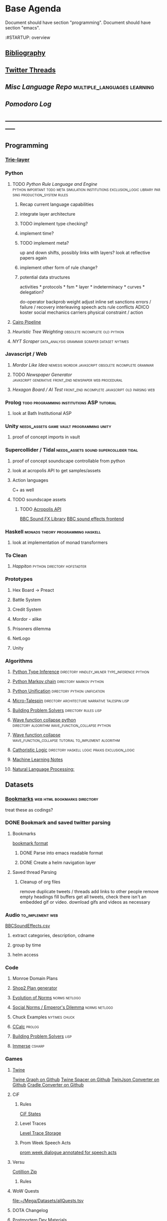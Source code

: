 * Base Agenda
  :__doctest__:
  Document should have section "programming".
  Document should have section "emacs".
  :END:
  :#STARTUP: overview
  :LOGBOOK:
  CLOCK: [2019-11-27 Wed 15:58]--[2019-11-27 Wed 16:23] =>  0:25
  CLOCK: [2019-11-26 Tue 22:08]--[2019-11-26 Tue 22:33] =>  0:25
  CLOCK: [2019-11-26 Tue 21:38]--[2019-11-26 Tue 22:03] =>  0:25
  CLOCK: [2019-09-05 Thu 22:27]--[2019-09-05 Thu 22:52] =>  0:25
  CLOCK: [2019-09-05 Thu 21:08]--[2019-09-05 Thu 21:33] =>  0:25
  CLOCK: [2019-09-05 Thu 20:38]--[2019-09-05 Thu 21:03] =>  0:25
  CLOCK: [2019-09-05 Thu 19:58]--[2019-09-05 Thu 20:23] =>  0:25
  CLOCK: [2019-09-05 Thu 18:51]--[2019-09-05 Thu 19:16] =>  0:25
  CLOCK: [2019-09-05 Thu 17:55]--[2019-09-05 Thu 18:20] =>  0:25
  CLOCK: [2019-09-05 Thu 16:19]--[2019-09-05 Thu 16:44] =>  0:25
  CLOCK: [2019-09-05 Thu 15:34]--[2019-09-05 Thu 15:59] =>  0:25
  CLOCK: [2019-09-02 Mon 16:55]--[2019-09-02 Mon 17:20] =>  0:25
  CLOCK: [2019-09-02 Mon 16:15]--[2019-09-02 Mon 16:40] =>  0:25
  CLOCK: [2019-08-24 Sat 18:04]--[2019-08-24 Sat 18:29] =>  0:25
  CLOCK: [2019-08-24 Sat 17:33]--[2019-08-24 Sat 17:58] =>  0:25
  CLOCK: [2019-08-23 Fri 19:48]--[2019-08-23 Fri 20:13] =>  0:25
  CLOCK: [2019-08-23 Fri 19:03]--[2019-08-23 Fri 19:28] =>  0:25
  CLOCK: [2019-08-23 Fri 18:17]--[2019-08-23 Fri 18:42] =>  0:25
  CLOCK: [2019-08-23 Fri 16:47]--[2019-08-23 Fri 17:12] =>  0:25
  CLOCK: [2019-08-23 Fri 13:21]--[2019-08-23 Fri 13:46] =>  0:25
  CLOCK: [2019-08-23 Fri 12:49]--[2019-08-23 Fri 13:15] =>  0:26
  CLOCK: [2019-07-29 Mon 07:54]--[2019-07-29 Mon 08:19] =>  0:25
  CLOCK: [2019-07-29 Mon 07:24]--[2019-07-29 Mon 07:49] =>  0:25
  CLOCK: [2019-07-29 Mon 06:54]--[2019-07-29 Mon 07:19] =>  0:25
  CLOCK: [2019-06-17 Mon 07:33]--[2019-06-17 Mon 07:58] =>  0:25
  CLOCK: [2019-06-14 Fri 21:11]--[2019-06-14 Fri 21:36] =>  0:25
  CLOCK: [2019-06-14 Fri 20:31]--[2019-06-14 Fri 20:56] =>  0:25
  CLOCK: [2019-06-14 Fri 19:56]--[2019-06-14 Fri 20:21] =>  0:25
  CLOCK: [2019-06-14 Fri 19:22]--[2019-06-14 Fri 19:47] =>  0:25
  CLOCK: [2019-06-13 Thu 22:11]--[2019-06-13 Thu 22:36] =>  0:25
  CLOCK: [2019-06-13 Thu 20:14]--[2019-06-13 Thu 20:39] =>  0:25
  CLOCK: [2019-06-13 Thu 19:39]--[2019-06-13 Thu 20:04] =>  0:25
  CLOCK: [2019-06-13 Thu 19:01]--[2019-06-13 Thu 19:26] =>  0:25
  CLOCK: [2019-06-13 Thu 18:10]--[2019-06-13 Thu 18:35] =>  0:25
  CLOCK: [2019-06-13 Thu 17:39]--[2019-06-13 Thu 18:04] =>  0:25
  CLOCK: [2019-06-13 Thu 16:59]--[2019-06-13 Thu 17:24] =>  0:25
  CLOCK: [2019-06-13 Thu 16:22]--[2019-06-13 Thu 16:47] =>  0:25
  CLOCK: [2019-06-12 Wed 21:34]--[2019-06-12 Wed 21:59] =>  0:25
  CLOCK: [2019-06-12 Wed 21:14]--[2019-06-12 Wed 21:33] =>  0:19
  CLOCK: [2019-06-12 Wed 20:42]--[2019-06-12 Wed 21:07] =>  0:25
  CLOCK: [2019-06-12 Wed 19:48]--[2019-06-12 Wed 20:13] =>  0:25
  CLOCK: [2019-06-12 Wed 19:11]--[2019-06-12 Wed 19:36] =>  0:25
  CLOCK: [2019-06-12 Wed 18:39]--[2019-06-12 Wed 19:04] =>  0:25
  CLOCK: [2019-06-12 Wed 18:08]--[2019-06-12 Wed 18:33] =>  0:25
  CLOCK: [2019-06-11 Tue 21:13]--[2019-06-11 Tue 21:38] =>  0:25
  CLOCK: [2019-06-11 Tue 20:00]--[2019-06-11 Tue 20:25] =>  0:25
  CLOCK: [2019-06-11 Tue 17:36]--[2019-06-11 Tue 18:01] =>  0:25
  CLOCK: [2019-06-11 Tue 16:52]--[2019-06-11 Tue 17:17] =>  0:25
  CLOCK: [2019-06-11 Tue 16:22]--[2019-06-11 Tue 16:47] =>  0:25
  CLOCK: [2019-06-10 Mon 21:52]--[2019-06-10 Mon 22:17] =>  0:25
  CLOCK: [2019-06-10 Mon 21:10]--[2019-06-10 Mon 21:35] =>  0:25
  CLOCK: [2019-06-10 Mon 19:58]--[2019-06-10 Mon 20:23] =>  0:25
  CLOCK: [2019-06-10 Mon 19:17]--[2019-06-10 Mon 19:42] =>  0:25
  CLOCK: [2019-06-10 Mon 18:32]--[2019-06-10 Mon 18:57] =>  0:25
  CLOCK: [2019-06-10 Mon 17:51]--[2019-06-10 Mon 18:16] =>  0:25
  CLOCK: [2019-06-09 Sun 17:16]--[2019-06-09 Sun 17:41] =>  0:25
  CLOCK: [2019-06-09 Sun 16:45]--[2019-06-09 Sun 17:10] =>  0:25
  CLOCK: [2019-06-08 Sat 18:18]--[2019-06-08 Sat 18:43] =>  0:25
  CLOCK: [2019-06-08 Sat 17:41]--[2019-06-08 Sat 18:06] =>  0:25
  CLOCK: [2019-06-08 Sat 17:10]--[2019-06-08 Sat 17:35] =>  0:25
  CLOCK: [2019-06-08 Sat 16:38]--[2019-06-08 Sat 17:03] =>  0:25
  CLOCK: [2019-06-07 Fri 20:19]--[2019-06-07 Fri 20:44] =>  0:25
  CLOCK: [2019-06-07 Fri 19:39]--[2019-06-07 Fri 20:04] =>  0:25
  CLOCK: [2019-06-07 Fri 18:45]--[2019-06-07 Fri 19:10] =>  0:25
  CLOCK: [2019-06-07 Fri 18:00]--[2019-06-07 Fri 18:25] =>  0:25
  CLOCK: [2019-06-07 Fri 17:28]--[2019-06-07 Fri 17:53] =>  0:25
  CLOCK: [2019-06-07 Fri 16:17]--[2019-06-07 Fri 16:42] =>  0:25
  CLOCK: [2019-05-01 Wed 15:39]--[2019-05-01 Wed 16:05] =>  0:26
  CLOCK: [2019-03-20 Wed 18:13]--[2019-03-20 Wed 18:38] =>  0:25
  CLOCK: [2019-05-01 Wed 15:08]--[2019-05-01 Wed 15:33] =>  0:25
  CLOCK: [2019-03-20 Wed 17:42]--[2019-03-20 Wed 18:07] =>  0:25
  CLOCK: [2019-03-20 Wed 17:12]--[2019-03-20 Wed 17:37] =>  0:25
  CLOCK: [2019-03-20 Wed 16:42]--[2019-03-20 Wed 17:07] =>  0:25
  CLOCK: [2019-03-11 Mon 08:21]--[2019-03-11 Mon 08:46] =>  0:25
  CLOCK: [2019-03-11 Mon 07:43]--[2019-03-11 Mon 08:08] =>  0:25
  CLOCK: [2019-03-10 Sun 19:05]--[2019-03-10 Sun 19:30] =>  0:25
  CLOCK: [2019-03-10 Sun 18:35]--[2019-03-10 Sun 19:00] =>  0:25
  CLOCK: [2019-03-10 Sun 18:05]--[2019-03-10 Sun 18:30] =>  0:25
  CLOCK: [2019-03-10 Sun 12:19]--[2019-03-10 Sun 12:44] =>  0:25
  CLOCK: [2019-03-10 Sun 11:32]--[2019-03-10 Sun 11:57] =>  0:25
  CLOCK: [2019-03-10 Sun 10:54]--[2019-03-10 Sun 11:19] =>  0:25
  CLOCK: [2019-02-28 Thu 20:39]--[2019-02-28 Thu 21:04] =>  0:25
  CLOCK: [2019-02-28 Thu 20:13]--[2019-02-28 Thu 20:38] =>  0:25
  CLOCK: [2019-02-28 Thu 19:38]--[2019-02-28 Thu 20:03] =>  0:25
  CLOCK: [2019-02-28 Thu 18:40]--[2019-02-28 Thu 19:05] =>  0:25
  CLOCK: [2019-02-25 Mon 21:02]--[2019-02-25 Mon 21:27] =>  0:25
  CLOCK: [2019-02-24 Sun 20:29]--[2019-02-24 Sun 20:54] =>  0:25
  CLOCK: [2019-02-24 Sun 19:50]--[2019-02-24 Sun 20:15] =>  0:25
  CLOCK: [2019-02-23 Sat 22:15]--[2019-02-23 Sat 22:40] =>  0:25
  CLOCK: [2019-02-23 Sat 21:44]--[2019-02-23 Sat 22:09] =>  0:25
  CLOCK: [2019-02-23 Sat 21:14]--[2019-02-23 Sat 21:39] =>  0:25
  CLOCK: [2019-02-22 Fri 21:47]--[2019-02-22 Fri 22:13] =>  0:26
  CLOCK: [2019-02-22 Fri 18:42]--[2019-02-22 Fri 19:07] =>  0:25
  CLOCK: [2019-02-22 Fri 17:46]--[2019-02-22 Fri 18:12] =>  0:26
  CLOCK: [2019-02-22 Fri 16:35]--[2019-02-22 Fri 17:00] =>  0:25
  CLOCK: [2019-02-22 Fri 15:54]--[2019-02-22 Fri 16:20] =>  0:26
  CLOCK: [2019-02-22 Fri 15:22]--[2019-02-22 Fri 15:47] =>  0:25
  CLOCK: [2019-02-22 Fri 14:52]--[2019-02-22 Fri 15:17] =>  0:25
  CLOCK: [2019-02-22 Fri 01:07]--[2019-02-22 Fri 01:32] =>  0:25
  CLOCK: [2019-02-21 Thu 22:55]--[2019-02-21 Thu 23:20] =>  0:25
  CLOCK: [2019-02-21 Thu 21:25]--[2019-02-21 Thu 21:50] =>  0:25
  CLOCK: [2019-02-21 Thu 20:53]--[2019-02-21 Thu 21:18] =>  0:25
  CLOCK: [2019-02-21 Thu 20:12]--[2019-02-21 Thu 20:37] =>  0:25
  CLOCK: [2019-02-21 Thu 19:35]--[2019-02-21 Thu 20:00] =>  0:25
  CLOCK: [2019-02-08 Fri 20:33]--[2019-02-08 Fri 20:58] =>  0:25
  CLOCK: [2019-02-08 Fri 19:55]--[2019-02-08 Fri 20:20] =>  0:25
  CLOCK: [2019-02-08 Fri 19:21]--[2019-02-08 Fri 19:46] =>  0:25
  CLOCK: [2019-02-07 Thu 18:34]--[2019-02-07 Thu 18:59] =>  0:25
  CLOCK: [2019-02-07 Thu 16:41]--[2019-02-07 Thu 17:06] =>  0:25
  CLOCK: [2019-02-07 Thu 10:56]--[2019-02-07 Thu 11:21] =>  0:25
  CLOCK: [2019-02-06 Wed 09:57]--[2019-02-06 Wed 10:22] =>  0:25
  CLOCK: [2019-02-06 Wed 09:26]--[2019-02-06 Wed 09:51] =>  0:25
  CLOCK: [2019-02-06 Wed 08:58]--[2019-02-06 Wed 09:23] =>  0:25
  CLOCK: [2019-02-05 Tue 20:30]--[2019-02-05 Tue 20:55] =>  0:25
  CLOCK: [2019-02-05 Tue 19:39]--[2019-02-05 Tue 20:04] =>  0:25
  CLOCK: [2019-02-05 Tue 18:53]--[2019-02-05 Tue 19:18] =>  0:25
  CLOCK: [2019-02-05 Tue 18:19]--[2019-02-05 Tue 18:44] =>  0:25
  CLOCK: [2019-02-05 Tue 11:52]--[2019-02-05 Tue 12:17] =>  0:25
  CLOCK: [2019-02-05 Tue 11:19]--[2019-02-05 Tue 11:44] =>  0:25
  CLOCK: [2019-02-05 Tue 10:40]--[2019-02-05 Tue 11:05] =>  0:25
  CLOCK: [2019-02-05 Tue 10:07]--[2019-02-05 Tue 10:32] =>  0:25
  CLOCK: [2019-02-05 Tue 09:30]--[2019-02-05 Tue 09:55] =>  0:25
  CLOCK: [2019-02-04 Mon 15:17]--[2019-02-04 Mon 15:42] =>  0:25
  CLOCK: [2019-02-04 Mon 14:09]--[2019-02-04 Mon 14:34] =>  0:25
  :END:
** [[file:~/github/writing/resources/years][Bibliography]]
** [[file:~/Mega/savedThreads][Twitter Threads]]
** [[~/github/languageLearning][Misc Language Repo]]                                                           :multiple_languages:learning:
** [[~/.spacemacs.d/setup_files/pomodoro_log.org][Pomodoro Log]]
** -----------------------------------------------------------------------------
** Programming
*** [[file:~/github/writing/orgfiles/trie_layer.org::*%5B%5B~/.spacemacs.d/layers/trie%5D%5BTrie-layer%5D%5D][Trie-layer]]
*** Python
**** TODO [[~/github/pythonRuleEngine][Python Rule Language and Engine]]                                       :python:important:todo:meta:simulation:institutions:exclusion_logic:library:parsing:production_system:rules:
***** Recap current language capabilities
***** integrate layer architecture
***** TODO implement type checking?
***** implement time?
***** TODO implement meta?
      up and down shifts, possibly links with layers? look at reflective papers again
***** implement other form of rule change?
***** potential data structures
      activities                    *
      protocols                     *
      fsm                           *
      layer                         *
      indeterminacy                 *
      curves                        *
      delegation?

      do-operator
      backprob weight adjust
      inline set
      sanctions
      errors / failure / recovery
      interleaving
      speech acts
      rule conflicts
      ADICO
      koster social mechanics
      carriers
      physical constraint / action

**** [[file:~/github/writing/orgfiles/cairo_pipe.org::*Cairo%20Pipeline][Cairo Pipeline]]
**** [[~/github/heuristicRBTreeWeighting][Heuristic Tree Weighting]]                                                   :obsolete:incomplete:old:python:
**** [[~/github/nytimes_scraper][NYT Scraper]]                                                                :data_analysis:grammar:scraper:dataset:nytimes:
*** Javascript / Web
**** [[~/github/mordor-alike][Mordor Like Idea]]                                                           :nemesis:mordor:javascript:obsolete:incomplete:grammar:
**** TODO [[~/github/newspaper_gen][Newspaper Generator]]                                                   :javascript:generative:front_end:newspaper:web:procedural:
**** [[~/github/hexagonAITest][Hexagon Board / AI Test]]                                                    :front_end:incomplete:javascript:old:parsing:web:
*** Prolog                                                                      :todo:programming:institutions:ASP:tutorial:
**** look at Bath Institutional ASP
*** Unity                                                                       :needs_assets:game:vault:programming:unity:
**** proof of concept imports in vault
*** Supercollider / Tidal                                                       :needs_assets:sound:supercollider:tidal:
**** proof of concept soundscape controllable from python
**** look at acropolis API to get samples/assets
**** Action languages
     C+ as well
**** TODO soundscape assets
***** TODO [[https://bbcarchdev.github.io/inside-acropolis/#consumers][Acropolis API]]
      [[http://bbcsfx.acropolis.org.uk/index][BBC Sound FX Library]]
      [[http://bbcsfx.acropolis.org.uk/][BBC sound effects frontend]]
*** Haskell                                                                     :monads:theory:programming:haskell:
**** look at implementation of monad transformers
*** To Clean
**** [[~/github/happiton][Happiton]]                                            :python:directory:hofstadter:
*** Prototypes
**** Hex Board -> Preact
**** Battle System
**** Credit System
**** Mordor - alike
**** Prisoners dilemma
**** NetLogo
**** Unity
*** Algorithms
**** [[file:~/github/otherLibs/code-for-blog/2018/type-inference][Python Type Inference]]                                                      :directory:hindley_milner:type_inference:python:
**** [[file:~/github/otherLibs/code-for-blog/2018/markov-simple][Python Markov chain]]                                                        :directory:markov:python:
**** [[file:~/github/otherLibs/code-for-blog/2018/unif][Python Unification]]                                                         :directory:python:unification:
**** [[file:~/github/otherLibs/CommonLispCode/micro-talespin.lisp][Micro-Talespin]]                                                             :directory:architecture:narrative:talespin:lisp:
**** [[file:~/github/otherLibs/BPS][Building Problem Solvers]]                                                   :directory:rules:lisp:
**** [[file:~/github/otherLibs/wavefunction-collapse][Wave function collapse python]]                                              :directory:algorithm:wave_function_collapse:python:
**** [[https://robertheaton.com/2018/12/17/wavefunction-collapse-algorithm/][Wave function collapse]]                                                     :wave_function_collapse:tutorial:to_implement:algorithm:
**** [[file:~/github/otherLibs/cathoristic-logic][Cathoristic Logic]]                                                          :directory:haskell:logic:praxis:exclusion_logic:
**** [[file:~/github/writing/orgfiles/machine_learning.org::*Machine Learning Notes][Machine Learning Notes]]
**** [[file:~/github/writing/orgfiles/nlp.org::*Natural Language Processing:][Natural Language Processing:]]
** Datasets
*** [[file:/Users/jgrey/github/writing/other_files/main_bookmarks.html][Bookmarks]]                                                                   :web:html:bookmarks:directory:
    treat these as codings?
*** DONE Bookmark and saved twitter parsing
    CLOSED: [2019-09-23 Mon 18:25]
**** Bookmarks
     [[https://msdn.microsoft.com/en-us/library/aa753582(v=vs.85).aspx][bookmark format]]
***** DONE Parse into emacs readable format
      CLOSED: [2019-03-14 Thu 19:46]
***** DONE Create a helm navigation layer
      CLOSED: [2019-05-25 Sat 00:24]
**** Saved thread Parsing
***** Cleanup of org files
      remove duplicate tweets / threads
      add links to other people
      remove empty headings
      fill buffers
      get all tweets, check there isn't an embedded gif or video.
      download gifs and videos as necessary

*** Audio                                                                       :to_implement:web:
    [[file:~/Mega/Datasets/BBCSoundEffects.csv][BBCSoundEffects.csv]]

**** extract categories, description, cdname
**** group by time
**** helm access
*** Code
**** Monroe Domain Plans
**** [[file:/Users/jgrey/Mega/code_backups/shop2random.lisp][Shop2 Plan generator]]
**** [[file:~/Mega/code_backups/netlogo/Evolution_of_Norms][Evolution of Norms]]                                                         :norms:netlogo:
**** [[file:~/Mega/code_backups/netlogo/Social_Norms_(Emperor's_Dilemma)][Social Norms / Emperor's Dilemma]]                                           :norms:netlogo:
**** Chuck Examples                                                             :nytimes:chuck:
**** [[file:~/Mega/code_backups/logic/ccalc-2.0r2.tar.gz][CCalc]]                                                                      :prolog:
**** [[file:~/Mega/code_backups/logic/BPS1024.zip][Building Problem Solvers]]                                                   :lisp:
**** [[file:~/Mega/code_backups/Immerse Code Backup-20170930T102013Z-002.zip][Immerse]]                                                                    :csharp:
*** Games
**** [[file:~/Mega/Datasets/twine][Twine]]
     [[https://github.com/ehenestroza/twine-graph/blob/master/twine_graph/twine_graph.py][Twine Graph on Github]]
     [[https://github.com/McJones/twinespacer/blob/master/twinespacer.py][Twine Spacer on Github]]
     [[https://github.com/cauli/TwineJson/blob/master/js/app/converter.js][TwinJson Converter on Github]]
     [[https://github.com/daterre/Cradle#importing-a-story][Cradle Converter on Github]]
**** CiF
***** Rules
      [[file:/Users/jgrey/Mega/Datasets/gameData/CiFStates][CiF States]]
***** Level Traces
      [[file:/Users/jgrey/Mega/Datasets/gameData/CifLevelTrace][Level Trace Storage]]
***** Prom Week Speech Acts
      [[file:/Users/jgrey/Mega/Datasets/compressed/speech_acts/prom_week_dialogue_annotated_for_speech_acts.tsv][prom week dialogue annotated for speech acts]]
**** Versu
     [[file:~/Mega/code_backups/cotillion.zip][Cotillion Zip]]

***** Rules
**** WoW Quests
     [[file:~/Mega/Datasets/gameData/allQuests.tsv][file:~/Mega/Datasets/allQuests.tsv]]
**** DOTA Changelog
**** [[file:~/Mega/Datasets/gameData/DevMaterials][Postmortem Dev Materials]]
**** [[file:~/Mega/Datasets/gameData/BoI][Binding of Isaac]]
**** [[file:~/Mega/Datasets/gameData/CK2][Crusader Kings]]
**** [[file:~/Mega/Datasets/gameData/EUIV][Europa Universalis]]
**** [[file:~/Mega/Datasets/gameData/democracy3][Democracy 3]]
**** [[file:~/Mega/Datasets/gameData/d3_africa][Democracy 3 Africa]]
**** [[file:~/Mega/Datasets/gameData/distant_worlds][Distant Worlds]]
**** [[file:~/Mega/Datasets/gameData/dontstarve][Don't Starve]]
**** [[file:~/Mega/Datasets/gameData/dungeon_of_the_endless][Dungeon of the Endless]]
**** [[file:~/Mega/Datasets/gameData/dwarf_fortress][Dwarf Fortress]]
**** [[file:~/Mega/Datasets/gameData/invisibleInc][Invisible Inc]]
**** [[file:~/Mega/Datasets/gameData/king_dragon_pass][King of Dragon Pass]]
**** [[file:~/Mega/Datasets/gameData/offworld_trading][Offworld Trading]]
**** [[file:~/Mega/Datasets/gameData/prison_architect][Prison Architect]]
     [[file:~/Mega/Datasets/gameData/prisons][file:~/Mega/Datasets/gameData/prisons]]
**** [[file:~/Mega/Datasets/gameData/red_shirt][Red Shirt]]
**** [[file:~/Mega/Datasets/gameData/rimworld][RimWorld]]
**** [[file:~/Mega/Datasets/gameData/stellaris][Stellaris]]
**** [[file:~/Mega/Datasets/gameData/sunlessSea][Sunless Sea]]
**** [[file:~/Mega/Datasets/gameData/the_guild2][The Guild 2]]
**** [[file:~/Mega/Datasets/gameData/unrest][Unrest]]
**** [[file:~/Mega/Datasets/gameData/witcher3][Witcher 3]]
**** [[file:~/Mega/code_backups/jg-SpaceBase-DF9][SpaceBase DF-9]]
**** [[file:~/Mega/code_backups/games/SimHealth_DOS_EN.zip][SimHealth]]
**** [[file:~/Mega/code_backups/games/Yoda_Stories.zip][Yoda Stories]]
**** [[file:~/Mega/Documents/Kingdom_RPG.zip][Kingdom]]
**** [[file:~/Mega/Documents/Microscope_RPG.zip][Microscope]]
*** Text
****** [#A] NYT
******* try using title trie grammars
****** [[file:~/Mega/Datasets/texts/Peake,_Mervyn][Gormenghast]]
****** [[file:~/Mega/Datasets/texts/Discworld][Discworld]]
****** [[file:~/Mega/Datasets/texts/40k_txts][40k]]
****** Supreme Court
******* [[file:~/Mega/Datasets/compressed/scotus/supreme_court_dialogs_corpus_v1.01(1).zip][Dialogue]]
******* Cases
        [[file:~/Mega/Datasets/compressed/scotus/SCDB_2014_01_caseCentered_Vote.csv.zip][file:~/Mega/Datasets/SCDB_2014_01_caseCentered_Vote.csv.zip]]
        [[file:~/Mega/Datasets/compressed/scotus/SCDB_2014_01_justiceCentered_Vote.csv.zip][file:~/Mega/Datasets/SCDB_2014_01_justiceCentered_Vote.csv.zip]]
        [[file:~/Mega/Datasets/compressed/scotus/SCDB_2015_01_justiceCentered_LegalProvision.csv.zip][file:~/Mega/Datasets/SCDB_2015_01_justiceCentered_LegalProvision.csv.zip]]
        [[file:~/Mega/Datasets/compressed/scotus/SCDB_2018_02_caseCentered_Citation.csv.zip][file:~/Mega/Datasets/SCDB_2018_02_caseCentered_Citation.csv.zip]]
        [[file:~/Mega/Datasets/compressed/scotus/SCDB_2018_02_caseCentered_Docket.csv.zip][file:~/Mega/Datasets/SCDB_2018_02_caseCentered_Docket.csv.zip]]
        [[file:~/Mega/Datasets/compressed/scotus/SCDB_Legacy_04_caseCentered_Citation.csv.zip][file:~/Mega/Datasets/SCDB_Legacy_04_caseCentered_Citation.csv.zip]]

****** [[file:~/Mega/Datasets/texts/StandOnZanzibar.txt][Stand On Zanzibar]]
****** [[file:~/Mega/Datasets/compressed/Stanford_politeness_corpus.zip][Politeness Corpus]]
****** [[file:~/Mega/Datasets/kjv_apocrypha_utf8_FINAL.xml][King James Bible]]
****** [[file:~/Mega/Datasets/texts/me2-text-dialogue.txt][Mass Effect 2 Dialogue]]
****** [[file:~/Mega/Datasets/compressed/pizza_request_dataset.tar.gz][Pizza Request]]
****** [[file:~/Mega/Datasets/compressed/transcripts.tar.gz][White House Transcripts]]
****** [[file:~/Mega/Datasets/roberts_rules.txt][Roberts Rules of Order]]
****** [[file:~/Mega/Datasets/compressed/speech_acts/swb1_dialogact_annot(4).tar.gz][Switchboard Corpus]]
       [[file:~/Mega/Datasets/compressed/speech_acts/swda.zip][file:~/Mega/Datasets/swda.zip]]
******* swda.py
****** [[file:~/Mega/Datasets/compressed/quotes.tar.gz][White House Speech Quotes]]
       [[file:~/Mega/Datasets/compressed/quotes_json.tar.gz][file:~/Mega/Datasets/quotes_json.tar.gz]]
****** [[file:~/Mega/Datasets/compressed/uscode.zip][US Code]]
****** [[file:~/Mega/Datasets/compressed/verb-pair-orders.gz][Verb Pairs]]

*** Images
**** [[file:~/github/writing/orgfiles/image_summary.org][Image Summaries]]
**** TODO [[file:~/github/writing/orgfiles/glitch_assets_summary.org][Glitch Assets Summary]]
     possibly use these in vault?
**** [[file:~/Mega/Datasets/SFAM/sfam_summary.org][SFAM Summary]]                                                               :tagged:parsed:
**** [[file:~/Mega/Datasets/Scarfolk][Scarfolk]]                                                                   :to_parse:
**** online assets
**** portraits
*** Measurements
**** [[file:~/Mega/Datasets/compressed/social_physics/RealityMining.zip][Reality Mining]]
**** [[file:~/Mega/Datasets/compressed/social_physics/Friends&Family.zip][Friends and Family]]
**** [[file:~/Mega/Datasets/compressed/social_physics/2014_SQF.zip][SQF]]
**** [[file:~/Mega/Datasets/compressed/social_physics/HDC-full.zip][HDC]]
**** [[file:~/Mega/Datasets/compressed/social_physics/SocialEvolution.zip][Social Evolution]]
**** [[file:~/Mega/Datasets/compressed/diplomacy_data_1.0.zip][Diplomacy]]
**** [[file:~/Mega/Datasets/compressed/plans/linuxCorpus-1.0.zip][Linux Dataset]]
*** [[https://docs.google.com/spreadsheets/d/1JcwsKMJtd_wYe4oeTtuyM8fm1eqFQw9A9VGDjnCKFiM/edit#gid=69023141][Legislative Rules dataset]]                                                   :rules:
** Annotations / Examples
*** TODO [#A] Snatch delegation                                                 :delegation:film:
    to lead to delegation in iEl
** Emacs
*** [[~/github/jg_emacs_files][Emacs files]]                                    :directory:lisp:setup:emacs:
*** Reference
**** [[https://github.com/cute-jumper/parsec.el][Parsec]]
**** [[https://bibtexparser.readthedocs.io/en/master/tutorial.html][bibtex parser]]                                                              :python:bibtex:
**** [[https://www.gnu.org/software/emacs/manual/html_node/elisp/Buffer-Modification.html#Buffer-Modification][Buffer Modification]]
**** [[https://www.gnu.org/software/emacs/manual/html_node/elisp/Change-Hooks.html#Change-Hooks][Change Hooks]]
**** [[https://www.gnu.org/software/emacs/manual/html_node/elisp/Changing-Properties.html#Changing-Properties][Changing Text Properties]]
**** [[https://www.gnu.org/software/emacs/manual/html_mono/cl.html][CL]]
**** [[https://orgmode.org/worg/org-tutorials/org-column-view-tutorial.html][column view]]
**** [[https://www.gnu.org/software/emacs/manual/html_node/elisp/Debugger.html#Debugger][Debugging]]
**** [[https://www.gnu.org/software/emacs/manual/html_mono/ede.html][EDE]]
**** [[https://www.gnu.org/software/emacs/manual/html_mono/eieio.html][EIEIO]]
**** [[https://github.com/skeeto/elfeed][Elfeed]]
**** [[https://www.gnu.org/software/emacs/manual/html_node/elisp/Text.html#Text][emacs lisp text manipulation]]
**** Font-Locking
     Reminder: font-lock will override manually set text
     properties, so wrap any calls with a let of
     inhibit-modification-hooks t to override

**** [[https://www.gnu.org/software/emacs/manual/html_node/elisp/Major-Mode-Conventions.html#Major-Mode-Conventions][Major Mode conventions]]
***** Define a major mode command whose name ends in ‘-mode’.                   :naming:
***** Write a documentation string                                              :documentation:
***** Start by calling ‘kill-all-local-variables’.
***** Set the variable ‘major-mode’ to the major mode command symbol.           :naming:
***** Set the variable ‘mode-name’ to the “pretty” name of the mode.            :naming:
***** The major mode command should be idempotent.
***** All variables and functions should start with the major mode name         :naming:
***** The mode should set ‘indent-line-function’
***** The major mode should usually have its own keymap
      The major mode command should call ‘use-local-map’ to install this local
      map.

      This keymap should be stored permanently in a global variable named
      ‘MODENAME-mode-map’. Normally the library that defines the mode sets this
      variable.

***** Major modes should not alter matters of user preference
      Such as whether Auto-Fill mode is enabled. Leave this to
      each user to decide. However, a major mode should customize other
      variables so that Auto-Fill mode will work usefully _if_ the user decides
      to use it.
***** The mode may have its own syntax table or may share one with other
      related modes. If it has its own syntax table, it should store this in a
      variable named ‘MODENAME-mode-syntax-table’.
***** If the mode handles a language that has a syntax for comments, it
      should set the variables that define the comment syntax.
***** The mode may have its own abbrev table or may share one with other
      related modes. If it has its own abbrev table, it should store this in a
      variable named ‘MODENAME-mode-abbrev-table’. If the major mode command
      defines any abbrevs itself, it should pass ‘t’ for the SYSTEM-FLAG
      argument to ‘define-abbrev’.
***** The mode should specify how to do highlighting for Font Lock mode,
      by setting up a buffer-local value for the variable ‘font-lock-defaults’
***** Each face that the mode defines should, if possible, inherit from         :display:
      an existing Emacs face.
***** The mode can specify how to complete various keywords by adding one       :naming:
      or more buffer-local entries to the special hook
      ‘completion-at-point-functions’.
***** To make a buffer-local binding for an Emacs customization variable,
      use ‘make-local-variable’ in the major mode command, not
      ‘make-variable-buffer-local’. The latter function would make the variable
      local to every buffer in which it is subsequently set, which would affect
      buffers that do not use this mode. It is undesirable for a mode to have
      such global effects.

      With rare exceptions, the only reasonable way to use
      ‘make-variable-buffer-local’ in a Lisp package is for a variable which is
      used only within that package. Using it on a variable used by other
      packages would interfere with them.
***** Each major mode should have a normal “mode hook” named
      ‘MODENAME-mode-hook’. The very last thing the major mode command should do
      is to call ‘run-mode-hooks’. This runs the normal hook
      ‘change-major-mode-after-body-hook’, the mode hook, the function
      ‘hack-local-variables’ (when the buffer is visiting a file), and then the
      normal hook ‘after-change-major-mode-hook’.
***** The major mode command may start by calling some other major mode
      command (called the “parent mode”) and then alter some of its settings. A
      mode that does this is called a “derived mode”. The recommended way to
      define one is to use the ‘define-derived-mode’ macro, but this is not
      required. Such a mode should call the parent mode command inside a
      ‘delay-mode-hooks’ form. (Using ‘define-derived-mode’ does this
      automatically.)
***** If something special should be done if the user switches a buffer
      from this mode to any other major mode, this mode can set up a
      buffer-local value for ‘change-major-mode-hook’
***** If this mode is appropriate only for specially-prepared text
      produced by the mode itself (rather than by the user typing at the
      keyboard or by an external file), then the major mode command symbol
      should have a property named ‘mode-class’ with value ‘special’, put on as
      follows:

      (put 'funny-mode 'mode-class 'special)

      This tells Emacs that new buffers created while the current buffer is in
      Funny mode should not be put in Funny mode, even though the default value
      of ‘major-mode’ is ‘nil’. By default, the value of ‘nil’ for ‘major-mode’
      means to use the current buffer’s major mode when creating new buffers
      (*note Auto Major Mode::), but with such ‘special’ modes, Fundamental mode
      is used instead. Modes such as Dired, Rmail, and Buffer List use this
      feature.

      The function ‘view-buffer’ does not enable View mode in buffers whose
      mode-class is special, because such modes usually provide their own
      View-like bindings.

      The ‘define-derived-mode’ macro automatically marks the derived mode as
      special if the parent mode is special. Special mode is a convenient parent
      for such modes to inherit from; *Note Basic Major Modes::.
***** If you want to make the new mode the default for files with certain
      recognizable names, add an element to ‘auto-mode-alist’ to select the mode
      for those file names. If you define the mode command to autoload, you
      should add this element in the same file that calls ‘autoload’. If you use
      an autoload cookie for the mode command, you can also use an autoload
      cookie for the form that adds the element. If you do not autoload the mode
      command, it is sufficient to add the element in the file that contains the
      mode definition.
***** The top-level forms in the file defining the mode should be written
      so that they may be evaluated more than once without adverse consequences.
      For instance, use ‘defvar’ or ‘defcustom’ to set mode-related variables,
      so that they are not reinitialized if they already have a value.

**** Mode definitions
     #+begin_src elisp results output/value
       (define-derived-mode child fundamental-mode "A Mode"
       ;; Stuff

         )
     #+end_src

**** [[https://orgmode.org/worg/org-contrib/org-drill.html][Org-Drill]]                                                                  :spaced_repetition:memory:
**** [[https://www.gnu.org/software/emacs/manual/html_node/elisp/Overlays.html][Overlays]]
**** [[https://www.gnu.org/software/emacs/manual/html_node/elisp/Special-Properties.html#Special-Properties][Properties]]
**** [[https://www.gnu.org/software/emacs/manual/html_mono/semantic.html][Semantic]]
**** [[https://stackoverflow.com/questions/1249497/command-to-center-screen-horizontally-around-cursor-on-emacs][Stackoverflow center column]]
     #+begin_src elisp results output/value
       (defun my-horizontal-recenter ()
         "make the point horizontally centered in the window"
         (interactive)
         (let ((mid (/ (window-width) 2))
               (line-len (save-excursion (end-of-line) (current-column)))
               (cur (current-column)))
           (if (< mid cur)
               (set-window-hscroll (selected-window)
                                   (- cur mid)))))
     #+end_src
**** Org Settings
***** "#+ARCHIVE %s_done"
      Sets the archive location of the agenda file.  The corresponding
      variable is ‘org-archive-location’.
***** ‘#+CATEGORY’
      Sets the category of the agenda file, which applies to the entire
      document.
***** ‘#+COLUMNS: %25ITEM ...’
      Set the default format for columns view.  This format applies when
      columns view is invoked in locations where no ‘COLUMNS’ property
      applies.
***** ‘#+CONSTANTS: name1=value1 ...’
      Set file-local values for constants that table formulas can use.
      This line sets the local variable
      ‘org-table-formula-constants-local’.  The global version of this
      variable is ‘org-table-formula-constants’.
***** ‘#+FILETAGS: :tag1:tag2:tag3:’
      Set tags that all entries in the file inherit from, including the
      top-level entries.
***** ‘#+LINK: linkword replace’
      Each line specifies one abbreviation for one link.  Use multiple
      ‘LINK’ keywords for more, see *note Link Abbreviations::.  The
      corresponding variable is ‘org-link-abbrev-alist’.
***** ‘#+PRIORITIES: highest lowest default’
      This line sets the limits and the default for the priorities.  All
      three must be either letters A–Z or numbers 0–9.  The highest
      priority must have a lower ASCII number than the lowest priority.
***** ‘#+PROPERTY: Property_Name Value’
      This line sets a default inheritance value for entries in the
      current buffer, most useful for specifying the allowed values of a
      property.
***** ‘#+SETUPFILE: file’
      The setup file or a URL pointing to such file is for additional
      in-buffer settings.  Org loads this file and parses it for any
      settings in it only when Org opens the main file.  If URL is
      specified, the contents are downloaded and stored in a temporary
      file cache.  ‘C-c C-c’ on the settings line parses and loads the
      file, and also resets the temporary file cache.  Org also parses
      and loads the document during normal exporting process.  Org parses
      the contents of this document as if it was included in the buffer.
      It can be another Org file.  To visit the file—not a URL—use ‘C-c
      '’ while point is on the line with the file name.
***** ‘#+STARTUP:’
      Startup options Org uses when first visiting a file.

      The first set of options deals with the initial visibility of the
      outline tree.  The corresponding variable for global default
      settings is ‘org-startup-folded’ with a default value of ‘t’, which
      is the same as ‘overview’.

      ‘overview’
      Top-level headlines only.

      ‘content’
      All headlines.

      ‘showall’
      No folding on any entry.

      ‘showeverything’
      Show even drawer contents.

      Dynamic virtual indentation is controlled by the variable
      ‘org-startup-indented’(1).

      ‘indent’
      Start with ‘org-indent-mode’ turned on.

      ‘noindent’
      Start with ‘org-indent-mode’ turned off.

      Aligns tables consistently upon visiting a file.  The corresponding
      variable is ‘org-startup-align-all-tables’ with ‘nil’ as default
      value.

      ‘align’
      Align all tables.

      ‘noalign’
      Do not align tables on startup.

      Shrink table columns with a width cookie.  The corresponding
      variable is ‘org-startup-shrink-all-tables’ with ‘nil’ as default
      value.

      When visiting a file, inline images can be automatically displayed.
      The corresponding variable is ‘org-startup-with-inline-images’,
      with a default value ‘nil’ to avoid delays when visiting a file.

      ‘inlineimages’
      Show inline images.

      ‘noinlineimages’
      Do not show inline images on startup.

      Logging the closing and reopening of TODO items and clock intervals
      can be configured using these options (see variables
      ‘org-log-done’, ‘org-log-note-clock-out’, and ‘org-log-repeat’).

      ‘logdone’
      Record a timestamp when an item is marked DONE.

      ‘lognotedone’
      Record timestamp and a note when DONE.

      ‘nologdone’
      Do not record when items are marked DONE.

      ‘logrepeat’
      Record a time when reinstating a repeating item.

      ‘lognoterepeat’
      Record a note when reinstating a repeating item.

      ‘nologrepeat’
      Do not record when reinstating repeating item.

      ‘lognoteclock-out’
      Record a note when clocking out.

      ‘nolognoteclock-out’
      Do not record a note when clocking out.

      ‘logreschedule’
      Record a timestamp when scheduling time changes.

      ‘lognotereschedule’
      Record a note when scheduling time changes.

      ‘nologreschedule’
      Do not record when a scheduling date changes.

      ‘logredeadline’
      Record a timestamp when deadline changes.

      ‘lognoteredeadline’
      Record a note when deadline changes.

      ‘nologredeadline’
      Do not record when a deadline date changes.

      ‘logrefile’
      Record a timestamp when refiling.

      ‘lognoterefile’
      Record a note when refiling.

      ‘nologrefile’
      Do not record when refiling.

      Here are the options for hiding leading stars in outline headings,
      and for indenting outlines.  The corresponding variables are
      ‘org-hide-leading-stars’ and ‘org-odd-levels-only’, both with a
      default setting ‘nil’ (meaning ‘showstars’ and ‘oddeven’).

      ‘hidestars’
      Make all but one of the stars starting a headline invisible.

      ‘showstars’
      Show all stars starting a headline.

      ‘indent’
      Virtual indentation according to outline level.

      ‘noindent’
      No virtual indentation according to outline level.

      ‘odd’
      Allow only odd outline levels (1, 3, ...).

      ‘oddeven’
      Allow all outline levels.

      To turn on custom format overlays over timestamps (variables
      ‘org-put-time-stamp-overlays’ and
      ‘org-time-stamp-overlay-formats’), use:

      ‘customtime’
      Overlay custom time format.

      The following options influence the table spreadsheet (variable
      ‘constants-unit-system’).

      ‘constcgs’
      ‘constants.el’ should use the c-g-s unit system.

      ‘constSI’
      ‘constants.el’ should use the SI unit system.

      To influence footnote settings, use the following keywords.  The
      corresponding variables are ‘org-footnote-define-inline’,
      ‘org-footnote-auto-label’, and ‘org-footnote-auto-adjust’.

      ‘fninline’
      Define footnotes inline.

      ‘fnnoinline’
      Define footnotes in separate section.

      ‘fnlocal’
      Define footnotes near first reference, but not inline.

      ‘fnprompt’
      Prompt for footnote labels.

      ‘fnauto’
      Create ‘[fn:1]’-like labels automatically (default).

      ‘fnconfirm’
      Offer automatic label for editing or confirmation.

      ‘fnadjust’
      Automatically renumber and sort footnotes.

      ‘nofnadjust’
      Do not renumber and sort automatically.

      To hide blocks on startup, use these keywords.  The corresponding
      variable is ‘org-hide-block-startup’.

      ‘hideblocks’
      Hide all begin/end blocks on startup.

      ‘nohideblocks’
      Do not hide blocks on startup.

      The display of entities as UTF-8 characters is governed by the
      variable ‘org-pretty-entities’ and the keywords

      ‘entitiespretty’
      Show entities as UTF-8 characters where possible.

      ‘entitiesplain’
      Leave entities plain.
***** ‘#+TAGS: TAG1(c1) TAG2(c2)’
      These lines (several such lines are allowed) specify the valid tags
      in this file, and (potentially) the corresponding _fast tag selection_
      keys.  The corresponding variable is ‘org-tag-alist’.
***** ‘#+TODO:’ ‘#+SEQ_TODO:’ ‘#+TYP_TODO:’
      These lines set the TODO keywords and their interpretation in the
      current file.  The corresponding variable is ‘org-todo-keywords’.

*** Expansions
**** buffer groups / registers
     be able to add a buffer / marked buffers to a register,
     then search in them, or step through them
     persistent?
**** Buffer Register Sets
***** Add files/buffers to register
****** Regex / File Type
****** Mode
****** Directory
****** Directory DFS
***** View Register
***** Open Single and Multiple files from register
***** Apply action to all files in register
***** Search only in files in register
***** Make Register persistent (register -> bookmark)
***** Set Operations on Registers

**** custom hide overlays
**** Org SubTree Transient State navigation
     Add a transient state for moving, promoting, demoting etc subtrees
**** Org Table Transient state
     Transient state to create, add (column/row), and navigate tables
**** org-agenda keymap modifications
     swap priority mods into < and >
**** outline-toc package
**** tag and colourize words minor mode to run anywhere
     be able to tag and colourize things dynamically, based on what you need at
     any given moment
     then be able to tag into groups?

     run search for regexp / current work, either apply overlay or
     modify text properties
     keep track so as to clear as necessary.

**** Tweet action for helm-bibtex and bookmark-helm
** -----------------------------------------------------------------------------
** Writing
*** [[file:~/github/writing/orgfiles/design_writing.org::*Design%20writing][Design writing]]
*** [[file:~/github/writing/orgfiles/dissertation.org::*Dissertation%20bits%20and%20pieces][Dissertation bits and pieces]]
*** [[file:~/github/writing/orgfiles/DSLs.org::*DSLs][DSL/Framework/System/Tool Review]]
*** [[file:~/github/writing/orgfiles/steamGames.org::*Games%20list%20and%20notes][Games list and notes]]
*** [[~/github/jgrey4296.github.io][jgrey4296.github.io]]                                                         :writing:important:todo:target:blog:web:
**** [[~/github/jsons][jsons representations]]                                                      :json:writing:
**** [[~/github/writing][misc writing]]                                                               :writing:generic:
*** [[file:~/github/writing/orgfiles/methods.org::*Methods%20notes][Methods notes]]
*** [[file:~/github/writing/orgfiles/misc_writing.org::*Misc%20writing][Misc writing]]
*** [[~/github/writing/orgfiles][Org Files]]                                                                   :directory:main_collection:
*** [[file:~/github/writing/orgfiles/probability.org::*Probability][Probability]]
*** [[file:~/github/writing/orgfiles/research_questions.org::*Research%20Questions%20and%20Contributions%20Compilation][Research Questions and Contributions Compilation]]
*** [[file:~/github/writing/paper_notes/index.org::*Summary%20Index][Summary Index]]                                                               :papers:
*** [[file:~/github/writing/orgfiles/taxonomies.org::*Taxonomies][Taxonomies]]
*** [[file:~/github/writing/orgfiles/examples_index.org::*Institutional%20Source%20Material][Institutional Source Material]]
** -----------------------------------------------------------------------------
** People
*** [[http://www.abdoumaliqsimone.com/publications.html][AbouMaliq Simone]]
*** [[http://worrydream.com/][Bret Victor]]
**** [[http://worrydream.com/ABriefRantOnTheFutureOfInteractionDesign/][A Brief Rant on the Future of Interaction Design]]                           :design:capability:tools:hands:
**** TODO [[https://explorabl.es/all/][Explorables]]
*** [[http://www.lsi.upc.edu/~jvazquez/publications.php][J. Vázquez Salceda]]                                                          :look_into:research:papers:
*** [[https://scholar.google.com/citations?user=iR-SIW8AAAAJ&hl=en&oi=sra][Jodie Sabater-Mir]]                                                           :reputation:look_into:research:
** -----------------------------------------------------------------------------
** Misc
*** TODO Prototype some Mechanical Turk Tasks                                   :survey:online:price:amazon:
*** TODO Structural phenomenology?                                              :look_into:
*** TODO Get Castelfranchi: Behavioral Implicit Communication                   :look_into:
*** TODO Vignettes
*** TODO [[https://ncase.me/remember/][Spaced Repetition]]
*** TODO [[/Users/jgrey/Mega/Images/misc_research_images/alien_behave.png][Alien Behaviour Tree]]
*** [[http://ifaamas.org/Proceedings/aamas2018/forms/contents.htm][AAMAS Proceedings]]                                                           :papers:MAS:look_into:conference:
*** [[http://defeasible.org/][Defeasible Logic]]                                                            :logic:
*** [[file:~/github/otherLibs/Bidirectional][Bidirectional Type Checking Haskell]]                                        :directory:haskell:type_inference:
*** [[http://www.parliamentbook.com/spaces][Parliament Book]]
*** [[https://www.soundsurvey.org.uk/index.php/history/street_cries/brit1/626/3387][Sound Survey]]
*** [[https://en.wikipedia.org/wiki/Kanban][Kanban]]
*** [[http://plantuml.com/sequence-diagram][PlantUML]]
*** [[https://multiagentcontest.org/publications/][Multi Agent Contest]]
*** [[http://slatestarcodex.com/2014/04/28/the-control-group-is-out-of-control/][The Control Group is out of control]]                                         :science:methods:
*** [[http://www.sosmath.com/algebra/fraction/frac3/frac3.html][SoS Math]]                                                                    :math:useful:
*** [[http://www.vox.com/2014/10/27/7062921/immigration-1900-race-racism-quotas-eugenics-map-settled-united-states][Eugenics map]]
*** [[http://rosettacode.org/wiki/Rosetta_Code][Rosetta Code]]
*** [[http://overapi.com/][Over API]]
*** [[http://www.1001freefonts.com/][Free Fonts]]
*** [[http://heterogenoustasks.wordpress.com/2014/09/22/a-bestiary-of-player-agency/][Beastiary of Player Agency]]
*** [[http://www.nexusmods.com/skyrim/mods/modmanager/][Nexus Mods]]
*** [[http://www.rockpapershotgun.com/2014/10/22/skyrim-survival-mods/#more-243615][Skyrim Mods]]
** Tasks
*** TODO emacs editor
*** TODO Spec compile to architecture
*** TODO Source code analysis
    ABL, Don't Starve etc
*** TODO unit institution
*** TODO performative outputs
*** TODO make bookmarks helm output to a list sorted by year, grouped by author...
** ASP and rules
   see cite:Eiter2009 for *stratified programs*.
   Specifies evaluation order for predicates in a logic program.
** [[https://docs.oracle.com/javase/7/docs/api/][Java API]]
** Against Machine learning
   reconfigure traditional comp sci metrics
   to consider climate change.
   Performance is good, but so is not designing something
   to take up entire percentage points of world energy.
